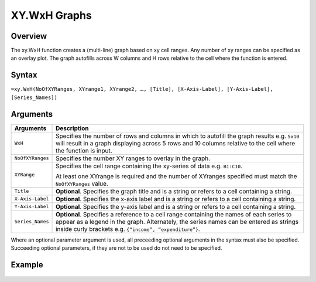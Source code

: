 =============
XY.WxH Graphs
=============

Overview
--------

The xy.WxH function creates a (multi-line) graph based on xy cell ranges. Any number of xy ranges can be specified as an overlay plot. The graph autofills across W columns and H rows relative to the cell where the function is entered.

Syntax
------

``=xy.WxH(NoOfXYRanges, XYrange1, XYrange2, …, [Title], [X-Axis-Label], [Y-Axis-Label], [Series_Names])``

Arguments
---------

.. tabularcolumns:: |l|L|

================== =============================================================
Arguments          Description
================== =============================================================
``WxH``	           Specifies the number of rows and columns in which to
                   autofill the graph results e.g. ``5x10`` will result in a
                   graph displaying across 5 rows and 10 columns relative to
                   the cell where the function is input.

``NoOfXYRanges``   Specifies the number XY ranges to overlay in the graph.

``XYRange``        Specifies the cell range containing the xy-series of data
                   e.g. ``B1:C10``.

                   At least one XYrange is required and the number of XYranges
                   specified must match the ``NoOfXYRanges`` value.

``Title``          **Optional**. Specifies the graph title and is a string or
                   refers to a cell containing a string.

``X-Axis-Label``   **Optional**. Specifies the x-axis label and is a string or
                   refers to a cell containing a string.

``Y-Axis-Label``   **Optional**. Specifies the y-axis label and is a string or
                   refers to a cell containing a string.

``Series_Names``   **Optional**. Specifies a reference to a cell range
                   containing the names of each series to appear as a legend
                   in the graph. Alternately, the series names can be entered
                   as strings inside curly brackets
                   e.g. ``{“income”, “expenditure”}``.
================== =============================================================

Where an optional parameter argument is used, all preceeding optional arguments in the syntax must also be specified. Succeeding optional parameters, if they are not to be used do not need to be specified.

Example
-------

.. figure:: /images/example-xy.png
